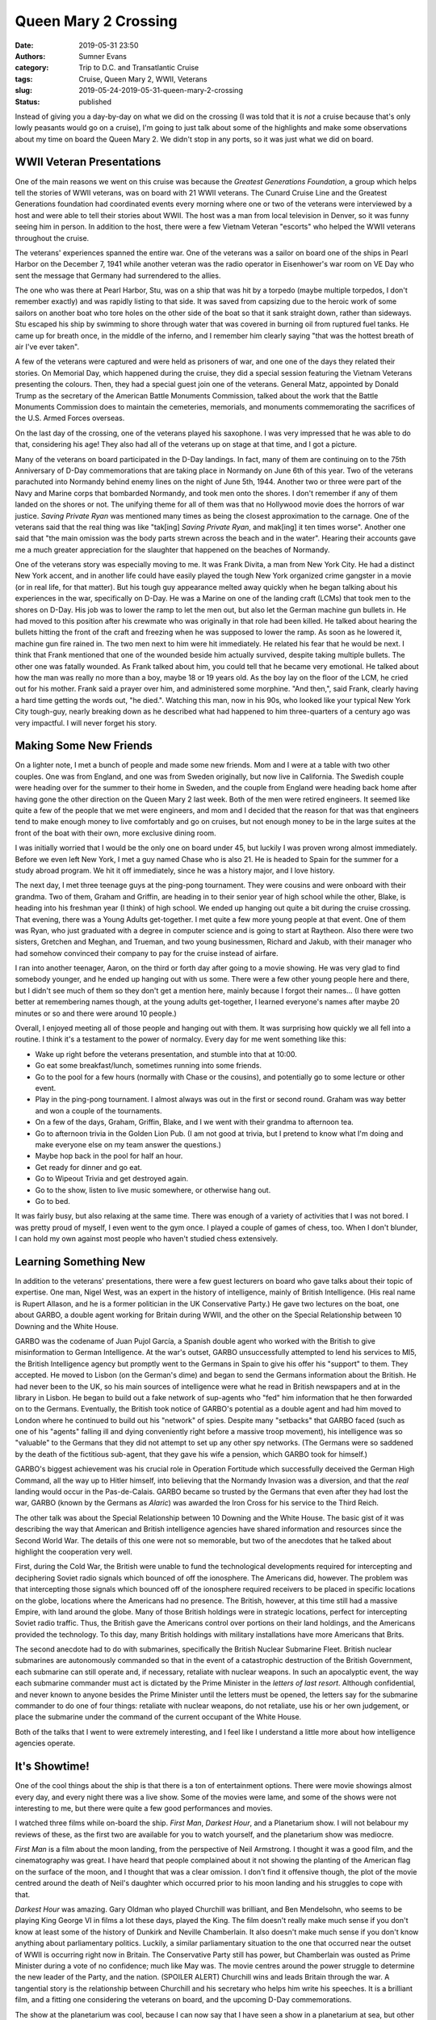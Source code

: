 Queen Mary 2 Crossing
#####################

:date: 2019-05-31 23:50
:authors: Sumner Evans
:category: Trip to D.C. and Transatlantic Cruise
:tags: Cruise, Queen Mary 2, WWII, Veterans
:slug: 2019-05-24-2019-05-31-queen-mary-2-crossing
:status: published

.. role:: strike
    :class: strike

Instead of giving you a day-by-day on what we did on the crossing (I was told
that it is *not* a cruise because that's only lowly peasants would go on a
cruise), I'm going to just talk about some of the highlights and make some
observations about my time on board the Queen Mary 2. We didn't stop in any
ports, so it was just what we did on board.

WWII Veteran Presentations
==========================

One of the main reasons we went on this cruise was because the *Greatest
Generations Foundation*, a group which helps tell the stories of WWII veterans,
was on board with 21 WWII veterans. The Cunard Cruise Line and the Greatest
Generations foundation had coordinated events every morning where one or two of
the veterans were interviewed by a host and were able to tell their stories
about WWII. The host was a man from local television in Denver, so it was funny
seeing him in person. In addition to the host, there were a few Vietnam Veteran
"escorts" who helped the WWII veterans throughout the cruise.

.. raw:: html

    <table class="gallery">
      <tr>
        <td>
          <a href="{static}/images/dc-transatlantic-cruise/veterans-0.jpg"
             target="_blank">
            <img src="{static}/images/dc-transatlantic-cruise/veterans-0.jpg"
              alt="Picture of two veterans giving their presentation." />
          </a>
        </td>
        <td>
          <a href="{static}/images/dc-transatlantic-cruise/veterans-1.jpg"
             target="_blank">
            <img src="{static}/images/dc-transatlantic-cruise/veterans-1.jpg"
              alt="Picture of two veterans giving their presentation." />
          </a>
        </td>
        <td>
          <a href="{static}/images/dc-transatlantic-cruise/veterans-2.jpg"
             target="_blank">
            <img src="{static}/images/dc-transatlantic-cruise/veterans-2.jpg"
              alt="Picture of two veterans giving their presentation." />
          </a>
        </td>
      </tr>
    </table>

The veterans' experiences spanned the entire war. One of the veterans was a
sailor on board one of the ships in Pearl Harbor on the December 7, 1941 while
another veteran was the radio operator in Eisenhower's war room on VE Day who
sent the message that Germany had surrendered to the allies.

The one who was there at Pearl Harbor, Stu, was on a ship that was hit by a
torpedo (maybe multiple torpedos, I don't remember exactly) and was rapidly
listing to that side. It was saved from capsizing due to the heroic work of some
sailors on another boat who tore holes on the other side of the boat so that it
sank straight down, rather than sideways. Stu escaped his ship by swimming to
shore through water that was covered in burning oil from ruptured fuel tanks.
He came up for breath once, in the middle of the inferno, and I remember him
clearly saying "that was the hottest breath of air I've ever taken".

A few of the veterans were captured and were held as prisoners of war, and one
one of the days they related their stories. On Memorial Day, which happened
during the cruise, they did a special session featuring the Vietnam Veterans
presenting the colours. Then, they had a special guest join one of the veterans.
General Matz, appointed by Donald Trump as the secretary of the American Battle
Monuments Commission, talked about the work that the Battle Monuments Commission
does to maintain the cemeteries, memorials, and monuments commemorating the
sacrifices of the U.S. Armed Forces overseas.

On the last day of the crossing, one of the veterans played his saxophone. I was
very impressed that he was able to do that, considering his age! They also had
all of the veterans up on stage at that time, and I got a picture.

.. image:: {static}/images/dc-transatlantic-cruise/veteran-sax.jpg
   :align: center
   :target: {static}/images/dc-transatlantic-cruise/veteran-sax.jpg
   :width: 75%

Many of the veterans on board participated in the D-Day landings. In fact, many
of them are continuing on to the 75th Anniversary of D-Day commemorations that
are taking place in Normandy on June 6th of this year. Two of the veterans
parachuted into Normandy behind enemy lines on the night of June 5th, 1944.
Another two or three were part of the Navy and Marine corps that bombarded
Normandy, and took men onto the shores. I don't remember if any of them landed
on the shores or not. The unifying theme for all of them was that no Hollywood
movie does the horrors of war justice. *Saving Private Ryan* was mentioned many
times as being the closest approximation to the carnage. One of the veterans
said that the real thing was like "tak[ing] *Saving Private Ryan*, and mak[ing]
it ten times worse". Another one said that "the main omission was the body parts
strewn across the beach and in the water". Hearing their accounts gave me a much
greater appreciation for the slaughter that happened on the beaches of Normandy.

One of the veterans story was especially moving to me. It was Frank Divita, a
man from New York City. He had a distinct New York accent, and in another life
could have easily played the tough New York organized crime gangster in a movie
(or in real life, for that matter). But his tough guy appearance melted away
quickly when he began talking about his experiences in the war, specifically on
D-Day. He was a Marine on one of the landing craft (LCMs) that took men to the
shores on D-Day. His job was to lower the ramp to let the men out, but also let
the German machine gun bullets in. He had moved to this position after his
crewmate who was originally in that role had been killed. He talked about
hearing the bullets hitting the front of the craft and freezing when he was
supposed to lower the ramp. As soon as he lowered it, machine gun fire rained
in. The two men next to him were hit immediately. He related his fear that he
would be next. I think that Frank mentioned that one of the wounded beside him
actually survived, despite taking multiple bullets. The other one was fatally
wounded. As Frank talked about him, you could tell that he became very
emotional. He talked about how the man was really no more than a boy, maybe 18
or 19 years old. As the boy lay on the floor of the LCM, he cried out for his
mother. Frank said a prayer over him, and administered some morphine. "And
then,", said Frank, clearly having a hard time getting the words out, "he
died.". Watching this man, now in his 90s, who looked like your typical New York
City tough-guy, nearly breaking down as he described what had happened to him
three-quarters of a century ago was very impactful. I will never forget his
story.

Making Some New Friends
=======================

On a lighter note, I met a bunch of people and made some new friends. Mom and I
were at a table with two other couples. One was from England, and one was from
Sweden originally, but now live in California. The Swedish couple were heading
over for the summer to their home in Sweden, and the couple from England were
heading back home after having gone the other direction on the Queen Mary 2 last
week. Both of the men were retired engineers. It seemed like quite a few of the
people that we met were engineers, and mom and I decided that the reason for
that was that engineers tend to make enough money to live comfortably and go on
cruises, but not enough money to be in the large suites at the front of the boat
with their own, more exclusive dining room.

I was initially worried that I would be the only one on board under 45, but
luckily I was proven wrong almost immediately. Before we even left New York, I
met a guy named Chase who is also 21. He is headed to Spain for the summer for a
study abroad program. We hit it off immediately, since he was a history major,
and I love history.

The next day, I met three teenage guys at the ping-pong tournament. They were
cousins and were onboard with their grandma. Two of them, Graham and Griffin,
are heading in to their senior year of high school while the other, Blake, is
heading into his freshman year (I think) of high school. We ended up hanging out
quite a bit during the :strike:`cruise` crossing. That evening, there was a
Young Adults get-together. I met quite a few more young people at that event.
One of them was Ryan, who just graduated with a degree in computer science and
is going to start at Raytheon. Also there were two sisters, Gretchen and Meghan,
and Trueman, and two young businessmen, Richard and Jakub, with their manager
who had somehow convinced their company to pay for the cruise instead of
airfare.

I ran into another teenager, Aaron, on the third or forth day after going to a
movie showing. He was very glad to find somebody younger, and he ended up
hanging out with us some. There were a few other young people here and there,
but I didn't see much of them so they don't get a mention here, mainly because I
forgot their names... (I have gotten better at remembering names though, at the
young adults get-together, I learned everyone's names after maybe 20 minutes or
so and there were around 10 people.)

Overall, I enjoyed meeting all of those people and hanging out with them. It was
surprising how quickly we all fell into a routine. I think it's a testament to
the power of normalcy. Every day for me went something like this:

- Wake up right before the veterans presentation, and stumble into that at
  10:00.
- Go eat some breakfast/lunch, sometimes running into some friends.
- Go to the pool for a few hours (normally with Chase or the cousins), and
  potentially go to some lecture or other event.
- Play in the ping-pong tournament. I almost always was out in the first or
  second round. Graham was way better and won a couple of the tournaments.
- On a few of the days, Graham, Griffin, Blake, and I we went with their grandma
  to afternoon tea.
- Go to afternoon trivia in the Golden Lion Pub. (I am not good at trivia, but I
  pretend to know what I'm doing and make everyone else on my team answer the
  questions.)
- Maybe hop back in the pool for half an hour.
- Get ready for dinner and go eat.
- Go to Wipeout Trivia and get destroyed again.
- Go to the show, listen to live music somewhere, or otherwise hang out.
- Go to bed.

It was fairly busy, but also relaxing at the same time. There was enough of a
variety of activities that I was not bored. I was pretty proud of myself, I even
went to the gym once. I played a couple of games of chess, too. When I don't
blunder, I can hold my own against most people who haven't studied chess
extensively.

Learning Something New
======================

In addition to the veterans' presentations, there were a few guest lecturers on
board who gave talks about their topic of expertise. One man, Nigel West, was an
expert in the history of intelligence, mainly of British Intelligence. (His real
name is Rupert Allason, and he is a former politician in the UK Conservative
Party.) He gave two lectures on the boat, one about GARBO, a double agent
working for Britain during WWII, and the other on the Special Relationship
between 10 Downing and the White House.

GARBO was the codename of Juan Pujol García, a Spanish double agent who worked
with the British to give misinformation to German Intelligence. At the war's
outset, GARBO unsuccessfully attempted to lend his services to MI5, the British
Intelligence agency but promptly went to the Germans in Spain to give his offer
his "support" to them. They accepted. He moved to Lisbon (on the German's dime)
and began to send the Germans information about the British. He had never been
to the UK, so his main sources of intelligence were what he read in British
newspapers and at in the library in Lisbon. He began to build out a fake network
of sup-agents who "fed" him information that he then forwarded on to the
Germans. Eventually, the British took notice of GARBO's potential as a double
agent and had him moved to London where he continued to build out his "network"
of spies. Despite many "setbacks" that GARBO faced (such as one of his "agents"
falling ill and dying conveniently right before a massive troop movement), his
intelligence was so "valuable" to the Germans that they did not attempt to set
up any other spy networks. (The Germans were so saddened by the death of the
fictitious sub-agent, that they gave his wife a pension, which GARBO took for
himself.)

GARBO's biggest achievement was his crucial role in Operation Fortitude which
successfully deceived the German High Command, all the way up to Hitler himself,
into believing that the Normandy Invasion was a diversion, and that the *real*
landing would occur in the Pas-de-Calais. GARBO became so trusted by the Germans
that even after they had lost the war, GARBO (known by the Germans as *Alaric*)
was awarded the Iron Cross for his service to the Third Reich.

The other talk was about the Special Relationship between 10 Downing and the
White House. The basic gist of it was describing the way that American and
British intelligence agencies have shared information and resources since the
Second World War. The details of this one were not so memorable, but two of the
anecdotes that he talked about highlight the cooperation very well.

First, during the Cold War, the British were unable to fund the technological
developments required for intercepting and deciphering Soviet radio signals
which bounced of off the ionosphere. The Americans did, however. The problem was
that intercepting those signals which bounced off of the ionosphere required
receivers to be placed in specific locations on the globe, locations where the
Americans had no presence. The British, however, at this time still had a
massive Empire, with land around the globe. Many of those British holdings were
in strategic locations, perfect for intercepting Soviet radio traffic. Thus, the
British gave the Americans control over portions on their land holdings, and the
Americans provided the technology. To this day, many British holdings with
military installations have more Americans that Brits.

The second anecdote had to do with submarines, specifically the British Nuclear
Submarine Fleet. British nuclear submarines are autonomously commanded so that
in the event of a catastrophic destruction of the British Government, each
submarine can still operate and, if necessary, retaliate with nuclear weapons.
In such an apocalyptic event, the way each submarine commander must act is
dictated by the Prime Minister in the *letters of last resort*. Although
confidential, and never known to anyone besides the Prime Minister until the
letters must be opened, the letters say for the submarine commander to do one of
four things: retaliate with nuclear weapons, do not retaliate, use his or her
own judgement, or place the submarine under the command of the current occupant
of the White House.

Both of the talks that I went to were extremely interesting, and I feel like I
understand a little more about how intelligence agencies operate.

It's Showtime!
==============

One of the cool things about the ship is that there is a ton of entertainment
options. There were movie showings almost every day, and every night there was a
live show. Some of the movies were lame, and some of the shows were not
interesting to me, but there were quite a few good performances and movies.

I watched three films while on-board the ship. *First Man*, *Darkest Hour*, and
a Planetarium show. I will not belabour my reviews of these, as the first two
are available for you to watch yourself, and the planetarium show was mediocre.

*First Man* is a film about the moon landing, from the perspective of Neil
Armstrong. I thought it was a good film, and the cinematography was great. I
have heard that people complained about it not showing the planting of the
American flag on the surface of the moon, and I thought that was a clear
omission. I don't find it offensive though, the plot of the movie centred around
the death of Neil's daughter which occurred prior to his moon landing and his
struggles to cope with that.

*Darkest Hour* was amazing. Gary Oldman who played Churchill was brilliant, and
Ben Mendelsohn, who seems to be playing King George VI in films a lot these
days, played the King. The film doesn't really make much sense if you don't know
at least some of the history of Dunkirk and Neville Chamberlain. It also doesn't
make much sense if you don't know anything about parliamentary politics.
Luckily, a similar parliamentary situation to the one that occurred near the
outset of WWII is occurring right now in Britain. The Conservative Party still
has power, but Chamberlain was ousted as Prime Minister during a vote of no
confidence; much like May was. The movie centres around the power struggle to
determine the new leader of the Party, and the nation. (SPOILER ALERT) Churchill
wins and leads Britain through the war. A tangential story is the relationship
between Churchill and his secretary who helps him write his speeches. It is a
brilliant film, and a fitting one considering the veterans on board, and the
upcoming D-Day commemorations.

The show at the planetarium was cool, because I can now say that I have seen a
show in a planetarium at sea, but other than that, it was not a great show. The
imagery was good, but I didn't think that it had a good narrative (in fact, I'm
not even sure that it had a narrative at all). Anyway, it was a fun thing to get
to do, regardless.

The live shows were good. The cruise line has singers and dancers that are
contracted for six month periods, and they did three or four shows. They are
decent, but not anything to write home about. However, they also bring on guest
performers. The ones on this cruise were pretty good.

The best one, in my opinion, was a pianist. He was extremely enthusiastic, and
you can really tell he was exerting himself as he played. He played a very large
variety of pieces ranging from classical music to scores from Broadway musicals.
At the very end of his second show, he took requests from the audience for songs
to put together into a medley. The requests varied from *Yellow Submarine* to
*Flight of the Bumblebee*. He took maybe 15 different songs, and wove pieces
them all together with amazing transitions between songs.

The next best was the stand-up comedian. His humor was funny, clean, and totally
accurate. I don't remember much of the jokes, but I was laughing for most of it.

The last guest performer was a singer from the West End (London's Broadway). She
had a great voice, and I thought she was pretty good, but one show would have
been enough. During the second show, I was with Graham, Griffin, and Blake and
we decided to go somewhere for me and Graham to have a rematch game of chess
outside of the theatre where we could still hear her as background music.

--------------

Overall, the crossing was a very enjoyable experience. I made some new friends,
had the privilege of hearing from heroes of WWII, learned some things about
intelligence and Parliamentary politics, and enjoyed some live shows.

